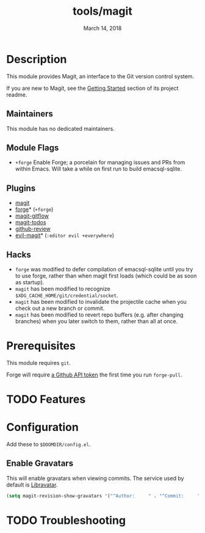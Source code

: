 #+TITLE:   tools/magit
#+DATE:    March 14, 2018
#+SINCE:   v2.0.0
#+STARTUP: inlineimages nofold

* Table of Contents :TOC_3:noexport:
- [[#description][Description]]
  - [[#maintainers][Maintainers]]
  - [[#module-flags][Module Flags]]
  - [[#plugins][Plugins]]
  - [[#hacks][Hacks]]
- [[#prerequisites][Prerequisites]]
- [[#features][Features]]
- [[#configuration][Configuration]]
  - [[#enable-gravatars][Enable Gravatars]]
- [[#troubleshooting][Troubleshooting]]

* Description
This module provides Magit, an interface to the Git version control system.

If you are new to Magit, see the [[https://github.com/magit/magit#getting-started][Getting Started]] section of its project readme.

** Maintainers
This module has no dedicated maintainers.

** Module Flags
+ =+forge= Enable Forge; a porcelain for managing issues and PRs from within
  Emacs. Will take a while on first run to build emacsql-sqlite.

** Plugins
+ [[https://github.com/magit/magit][magit]]
+ [[https://github.com/magit/forge][forge]]* (=+forge=)
+ [[https://github.com/jtatarik/magit-gitflow][magit-gitflow]]
+ [[https://github.com/alphapapa/magit-todos][magit-todos]]
+ [[https://github.com/charignon/github-review][github-review]]
+ [[https://github.com/emacs-evil/evil-magit][evil-magit]]* (=:editor evil +everywhere=)

** Hacks
+ =forge= was modified to defer compilation of emacsql-sqlite until you try to
  use forge, rather than when magit first loads (which could be as soon as
  startup).
+ =magit= has been modified to recognize
  =$XDG_CACHE_HOME/git/credential/socket=.
+ =magit= has been modified to invalidate the projectile cache when you check
  out a new branch or commit.
+ =magit= has been modified to revert repo buffers (e.g. after changing
  branches) when you later switch to them, rather than all at once.

* Prerequisites
This module requires ~git~.

Forge will require [[https://magit.vc/manual/forge/Token-Creation.html#Token-Creation][a Github API token]] the first time you run =forge-pull=.

* TODO Features
# An in-depth list of features, how to use them, and their dependencies.

* Configuration
Add these to =$DOOMDIR/config.el=.
** Enable Gravatars
This will enable gravatars when viewing commits. The service used by default is [[https://www.libravatar.org/][Libravatar]].
#+BEGIN_SRC emacs-lisp
(setq magit-revision-show-gravatars '("^Author:     " . "^Commit:     "))
#+END_SRC

* TODO Troubleshooting
# Common issues and their solution, or places to look for help.
